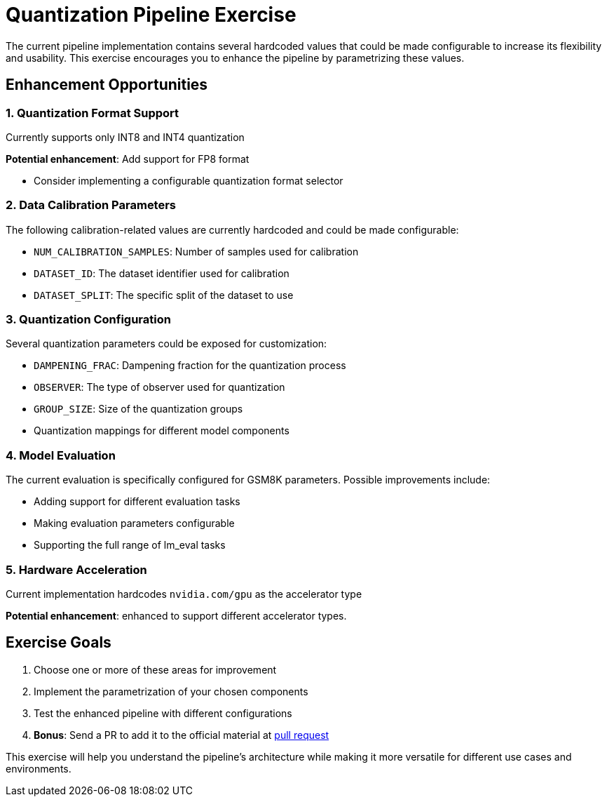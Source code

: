 = Quantization Pipeline Exercise

The current pipeline implementation contains several hardcoded values that could be made configurable to increase its flexibility and usability. This exercise encourages you to enhance the pipeline by parametrizing these values.

== Enhancement Opportunities

=== 1. Quantization Format Support
Currently supports only INT8 and INT4 quantization

**Potential enhancement**: Add support for FP8 format

* Consider implementing a configurable quantization format selector

=== 2. Data Calibration Parameters
The following calibration-related values are currently hardcoded and could be made configurable:

* `NUM_CALIBRATION_SAMPLES`: Number of samples used for calibration
* `DATASET_ID`: The dataset identifier used for calibration
* `DATASET_SPLIT`: The specific split of the dataset to use

=== 3. Quantization Configuration
Several quantization parameters could be exposed for customization:

* `DAMPENING_FRAC`: Dampening fraction for the quantization process
* `OBSERVER`: The type of observer used for quantization
* `GROUP_SIZE`: Size of the quantization groups
* Quantization mappings for different model components

=== 4. Model Evaluation
The current evaluation is specifically configured for GSM8K parameters. Possible improvements include:

* Adding support for different evaluation tasks
* Making evaluation parameters configurable
* Supporting the full range of lm_eval tasks

=== 5. Hardware Acceleration
Current implementation hardcodes `nvidia.com/gpu` as the accelerator type

**Potential enhancement**: enhanced to support different accelerator types.

== Exercise Goals
1. Choose one or more of these areas for improvement
2. Implement the parametrization of your chosen components
3. Test the enhanced pipeline with different configurations
4. *Bonus*: Send a PR to add it to the official material at link:https://github.com/rhpds/showroom-summit2025-lb2959-neural-magic/pulls[pull request^]

This exercise will help you understand the pipeline's architecture while making it more versatile for different use cases and environments. 